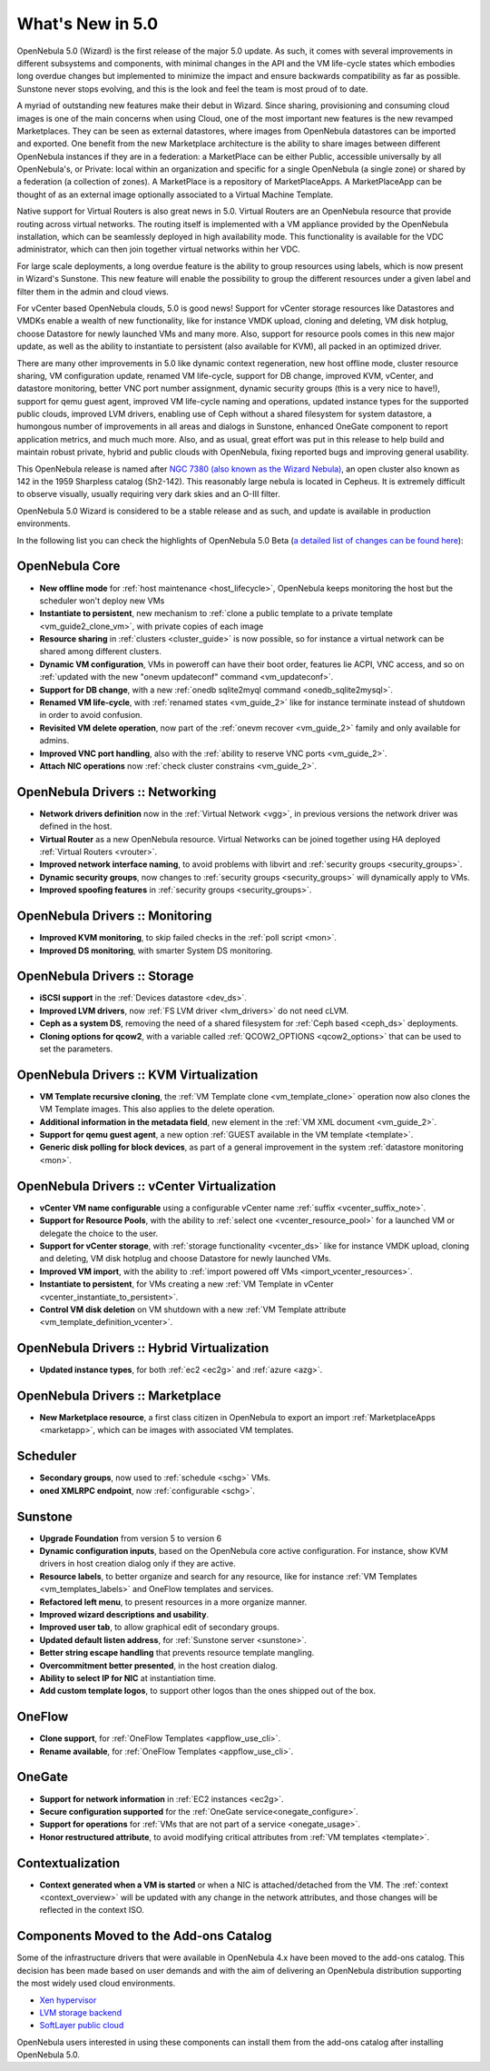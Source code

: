 .. _whats_new:

================================================================================
What's New in 5.0
================================================================================

OpenNebula 5.0 (Wizard) is the first release of the major 5.0 update. As such, it comes with several improvements in different subsystems and components, with minimal changes in the API and the VM life-cycle states which embodies long overdue changes but implemented to minimize the impact and ensure backwards compatibility as far as possible. Sunstone never stops evolving, and this is the look and feel the team is most proud of to date.

.. image:: /images/admin_view.png
    :width: 90%
    :align: center

A myriad of outstanding new features make their debut in Wizard. Since sharing, provisioning and consuming cloud images is one of the main concerns when using Cloud, one of the most important new features is the new revamped Marketplaces. They can be seen as external datastores, where images from OpenNebula datastores can be imported and exported. One benefit from the new Marketplace architecture is the ability to share images between different OpenNebula instances if they are in a federation: a MarketPlace can be either Public, accessible universally by all OpenNebula's, or Private: local within an organization and specific for a single OpenNebula (a single zone) or shared by a federation (a collection of zones). A MarketPlace is a repository of MarketPlaceApps. A MarketPlaceApp can be thought of as an external image optionally associated to a Virtual Machine Template.

.. image:: /images/marketapp_import.png
    :width: 90%
    :align: center

Native support for Virtual Routers is also great news in 5.0. Virtual Routers are an OpenNebula resource that provide routing across virtual networks. The routing itself is implemented with a VM appliance provided by the OpenNebula installation, which can be seamlessly deployed in high availability mode. This functionality is available for the VDC administrator, which can then join together virtual networks within her VDC.

.. image:: /images/sunstone_topology.png
    :width: 90%
    :align: center

For large scale deployments, a long overdue feature is the ability to group resources using labels, which is now present in Wizard's Sunstone. This new feature will enable the possibility to group the different resources under a given label and filter them in the admin and cloud views.

For vCenter based OpenNebula clouds, 5.0 is good news! Support for vCenter storage resources like Datastores and VMDKs enable a wealth of new functionality, like for instance VMDK upload, cloning and deleting, VM disk hotplug, choose Datastore for newly launched VMs and many more. Also, support for resource pools comes in this new major update, as well as the ability to instantiate to persistent (also available for KVM), all packed in an optimized driver.

There are many other improvements in 5.0 like dynamic context regeneration, new host offline mode, cluster resource sharing, VM configuration update, renamed VM life-cycle, support for DB change, improved KVM, vCenter, and datastore monitoring, better VNC port number assignment, dynamic security groups (this is a very nice to have!), support for qemu guest agent, improved VM life-cycle naming and operations, updated instance types for the supported public clouds, improved LVM drivers, enabling use of Ceph without a shared filesystem for system datastore, a humongous number of improvements in all areas and dialogs in Sunstone, enhanced OneGate component to report application metrics, and much much more. Also, and as usual, great effort was put in this release to help build and maintain robust private, hybrid and public clouds with OpenNebula, fixing reported bugs and improving general usability.

This OpenNebula release is named after `NGC 7380 (also known as the Wizard Nebula) <https://en.wikipedia.org/wiki/NGC_7380>`__, an open cluster also known as 142 in the 1959 Sharpless catalog (Sh2-142). This reasonably large nebula is located in Cepheus. It is extremely difficult to observe visually, usually requiring very dark skies and an O-III filter.

OpenNebula 5.0 Wizard is considered to be a stable release and as such, and update is available in production environments.

In the following list you can check the highlights of OpenNebula 5.0 Beta (`a detailed list of changes can be found here <http://dev.opennebula.org/projects/opennebula/issues?utf8=%E2%9C%93&set_filter=1&f%5B%5D=fixed_version_id&op%5Bfixed_version_id%5D=%3D&v%5Bfixed_version_id%5D%5B%5D=75&f%5B%5D=&c%5B%5D=tracker&c%5B%5D=status&c%5B%5D=priority&c%5B%5D=subject&c%5B%5D=assigned_to&c%5B%5D=updated_on&group_by=category>`__):

OpenNebula Core
--------------------------------------------------------------------------------

- **New offline mode** for :ref:`host maintenance <host_lifecycle>`, OpenNebula keeps monitoring the host but the scheduler won't deploy new VMs
- **Instantiate to persistent**, new mechanism to :ref:`clone a public template to a private template <vm_guide2_clone_vm>`, with private copies of each image
- **Resource sharing** in :ref:`clusters <cluster_guide>` is now possible, so for instance a virtual network can be shared among different clusters.
- **Dynamic VM configuration**, VMs in poweroff can have their boot order, features lie ACPI, VNC access, and so on :ref:`updated with the new "onevm updateconf" command <vm_updateconf>`.
- **Support for DB change**, with a new :ref:`onedb sqlite2myql command <onedb_sqlite2mysql>`.
- **Renamed VM life-cycle**, with :ref:`renamed states <vm_guide_2>` like for instance terminate instead of shutdown in order to avoid confusion.
- **Revisited VM delete operation**, now part of the :ref:`onevm recover <vm_guide_2>` family and only available for admins.
- **Improved VNC port handling**, also with the :ref:`ability to reserve VNC ports <vm_guide_2>`.
- **Attach NIC operations** now :ref:`check cluster constrains <vm_guide_2>`.

OpenNebula Drivers :: Networking
--------------------------------------------------------------------------------

- **Network drivers definition** now in the :ref:`Virtual Network <vgg>`, in previous versions the network driver was defined in the host.
- **Virtual Router** as a new OpenNebula resource. Virtual Networks can be joined together using HA deployed :ref:`Virtual Routers <vrouter>`.
- **Improved network interface naming**, to avoid problems with libvirt and :ref:`security groups <security_groups>`.
- **Dynamic security groups**, now changes to :ref:`security groups <security_groups>` will dynamically apply to VMs.
- **Improved spoofing features** in :ref:`security groups <security_groups>`.

OpenNebula Drivers :: Monitoring
--------------------------------------------------------------------------------

- **Improved KVM monitoring**, to skip failed checks in the :ref:`poll script <mon>`.
- **Improved DS monitoring**, with smarter System DS monitoring.

OpenNebula Drivers :: Storage
--------------------------------------------------------------------------------

- **iSCSI support** in the :ref:`Devices datastore <dev_ds>`.
- **Improved LVM drivers**, now :ref:`FS LVM driver <lvm_drivers>` do not need cLVM.
- **Ceph as a system DS**, removing the need of a shared filesystem for :ref:`Ceph based <ceph_ds>` deployments.
- **Cloning options for qcow2**, with a variable called :ref:`QCOW2_OPTIONS <qcow2_options>` that can be used to set the parameters.

OpenNebula Drivers :: KVM Virtualization
--------------------------------------------------------------------------------

- **VM Template recursive cloning**, the :ref:`VM Template clone <vm_template_clone>` operation now also clones the VM Template images. This also applies to the delete operation.
- **Additional information in the metadata field**, new element in the :ref:`VM XML document <vm_guide_2>`.
- **Support for qemu guest agent**, a new option :ref:`GUEST available in the VM template <template>`.
- **Generic disk polling for block devices**, as part of a general improvement in the system :ref:`datastore monitoring <mon>`.

OpenNebula Drivers :: vCenter Virtualization
--------------------------------------------------------------------------------

- **vCenter VM name configurable** using a configurable vCenter name :ref:`suffix <vcenter_suffix_note>`.
- **Support for Resource Pools**, with the ability to :ref:`select one <vcenter_resource_pool>` for a launched VM or delegate the choice to the user.
- **Support for vCenter storage**, with :ref:`storage functionality <vcenter_ds>` like for instance VMDK upload, cloning and deleting, VM disk hotplug and choose Datastore for newly launched VMs.
- **Improved VM import**, with the ability to :ref:`import powered off VMs <import_vcenter_resources>`.
- **Instantiate to persistent**, for VMs creating a new :ref:`VM Template in vCenter <vcenter_instantiate_to_persistent>`.
- **Control VM disk deletion** on VM shutdown with a new :ref:`VM Template attribute <vm_template_definition_vcenter>`.

OpenNebula Drivers :: Hybrid Virtualization
--------------------------------------------------------------------------------

- **Updated instance types**, for both :ref:`ec2 <ec2g>` and :ref:`azure <azg>`.

OpenNebula Drivers :: Marketplace
--------------------------------------------------------------------------------

- **New Marketplace resource**, a first class citizen in OpenNebula to export an import :ref:`MarketplaceApps <marketapp>`, which can be images with associated VM templates.

Scheduler
--------------------------------------------------------------------------------

- **Secondary groups**, now used to :ref:`schedule <schg>` VMs.
- **oned XMLRPC endpoint**, now :ref:`configurable <schg>`.

Sunstone
--------------------------------------------------------------------------------

- **Upgrade Foundation** from version 5 to version 6
- **Dynamic configuration inputs**, based on the OpenNebula core active configuration. For instance, show KVM drivers in host creation dialog only if they are active.
- **Resource labels**, to better organize and search for any resource, like for instance :ref:`VM Templates <vm_templates_labels>` and OneFlow templates and services.
- **Refactored left menu**, to present resources in a more organize manner.
- **Improved wizard descriptions and usability**.
- **Improved user tab**, to allow graphical edit of secondary groups.
- **Updated default listen address**, for :ref:`Sunstone server <sunstone>`.
- **Better string escape handling** that prevents resource template mangling.
- **Overcommitment better presented**, in the host creation dialog.
- **Ability to select IP for NIC** at instantiation time.
- **Add custom template logos**, to support other logos than the ones shipped out of the box.

OneFlow
--------------------------------------------------------------------------------

- **Clone support**, for :ref:`OneFlow Templates <appflow_use_cli>`.
- **Rename available**, for :ref:`OneFlow Templates <appflow_use_cli>`.

OneGate
--------------------------------------------------------------------------------

- **Support for network information** in :ref:`EC2 instances <ec2g>`.
- **Secure configuration supported** for the :ref:`OneGate service<onegate_configure>`.
- **Support for operations** for :ref:`VMs that are not part of a service <onegate_usage>`.
- **Honor restructured attribute**, to avoid modifying critical attributes from :ref:`VM templates <template>`.

Contextualization
-------------------------------------

- **Context generated when a VM is started** or when a NIC is attached/detached from the VM. The :ref:`context <context_overview>` will be updated with any change in the network attributes, and those changes will be reflected in the context ISO.

Components Moved to the Add-ons Catalog
--------------------------------------------------------------------------------

Some of the infrastructure drivers that were available in OpenNebula 4.x have been moved to the add-ons catalog. This decision has been made based on user demands and with the aim of delivering an OpenNebula distribution supporting the most widely used cloud environments.

- `Xen hypervisor <https://github.com/OpenNebula/addon-xen>`__
- `LVM storage backend <https://github.com/OpenNebula/addon-lvm>`__
- `SoftLayer public cloud <https://github.com/OpenNebula/addon-softlayer>`__

OpenNebula users interested in using these components can install them from the add-ons catalog after installing OpenNebula 5.0.
